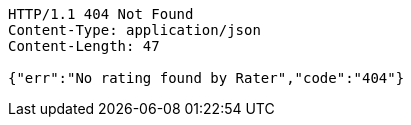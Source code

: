 [source,http,options="nowrap"]
----
HTTP/1.1 404 Not Found
Content-Type: application/json
Content-Length: 47

{"err":"No rating found by Rater","code":"404"}
----